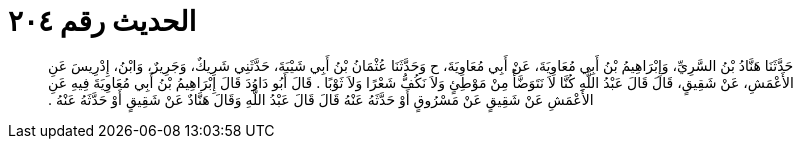 
= الحديث رقم ٢٠٤

[quote.hadith]
حَدَّثَنَا هَنَّادُ بْنُ السَّرِيِّ، وَإِبْرَاهِيمُ بْنُ أَبِي مُعَاوِيَةَ، عَنْ أَبِي مُعَاوِيَةَ، ح وَحَدَّثَنَا عُثْمَانُ بْنُ أَبِي شَيْبَةَ، حَدَّثَنِي شَرِيكٌ، وَجَرِيرٌ، وَابْنُ، إِدْرِيسَ عَنِ الأَعْمَشِ، عَنْ شَقِيقٍ، قَالَ قَالَ عَبْدُ اللَّهِ كُنَّا لاَ نَتَوَضَّأُ مِنْ مَوْطِئٍ وَلاَ نَكُفُّ شَعْرًا وَلاَ ثَوْبًا ‏.‏ قَالَ أَبُو دَاوُدَ قَالَ إِبْرَاهِيمُ بْنُ أَبِي مُعَاوِيَةَ فِيهِ عَنِ الأَعْمَشِ عَنْ شَقِيقٍ عَنْ مَسْرُوقٍ أَوْ حَدَّثَهُ عَنْهُ قَالَ قَالَ عَبْدُ اللَّهِ وَقَالَ هَنَّادٌ عَنْ شَقِيقٍ أَوْ حَدَّثَهُ عَنْهُ ‏.‏